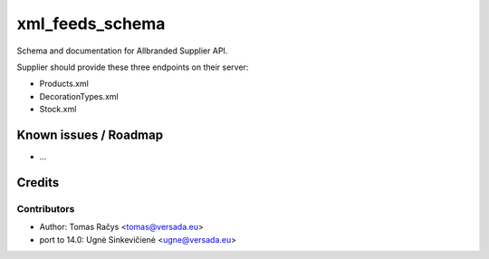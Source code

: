 ================
xml_feeds_schema
================

Schema and documentation for Allbranded Supplier API.

Supplier should provide these three endpoints on their server:

* Products.xml
* DecorationTypes.xml
* Stock.xml

Known issues / Roadmap
======================

* ...

Credits
=======

Contributors
------------

* Author: Tomas Račys <tomas@versada.eu>
* port to 14.0: Ugnė Sinkevičienė <ugne@versada.eu>
